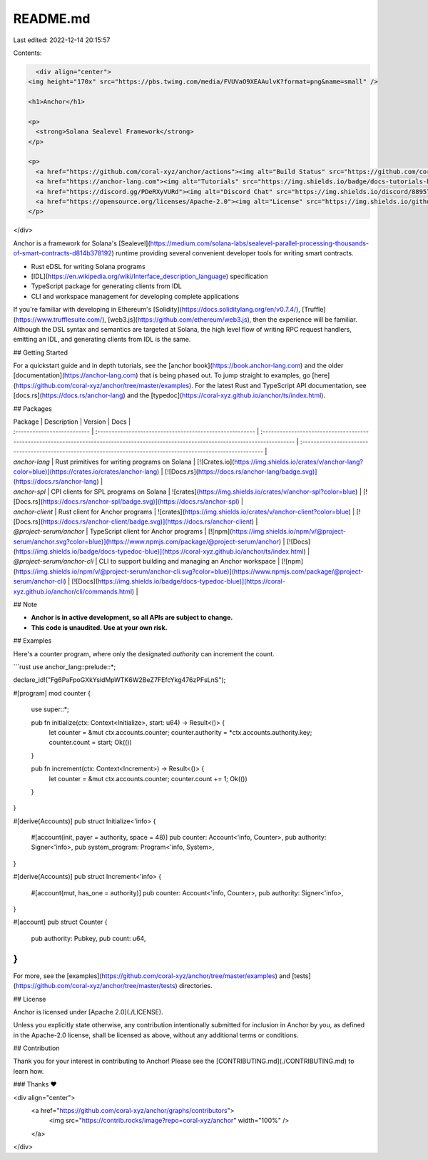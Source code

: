 README.md
=========

Last edited: 2022-12-14 20:15:57

Contents:

.. code-block:: md

    <div align="center">
  <img height="170x" src="https://pbs.twimg.com/media/FVUVaO9XEAAulvK?format=png&name=small" />

  <h1>Anchor</h1>

  <p>
    <strong>Solana Sealevel Framework</strong>
  </p>

  <p>
    <a href="https://github.com/coral-xyz/anchor/actions"><img alt="Build Status" src="https://github.com/coral-xyz/anchor/actions/workflows/tests.yaml/badge.svg" /></a>
    <a href="https://anchor-lang.com"><img alt="Tutorials" src="https://img.shields.io/badge/docs-tutorials-blueviolet" /></a>
    <a href="https://discord.gg/PDeRXyVURd"><img alt="Discord Chat" src="https://img.shields.io/discord/889577356681945098?color=blueviolet" /></a>
    <a href="https://opensource.org/licenses/Apache-2.0"><img alt="License" src="https://img.shields.io/github/license/coral-xyz/anchor?color=blueviolet" /></a>
  </p>
</div>

Anchor is a framework for Solana's [Sealevel](https://medium.com/solana-labs/sealevel-parallel-processing-thousands-of-smart-contracts-d814b378192) runtime providing several convenient developer tools for writing smart contracts.

- Rust eDSL for writing Solana programs
- [IDL](https://en.wikipedia.org/wiki/Interface_description_language) specification
- TypeScript package for generating clients from IDL
- CLI and workspace management for developing complete applications

If you're familiar with developing in Ethereum's [Solidity](https://docs.soliditylang.org/en/v0.7.4/), [Truffle](https://www.trufflesuite.com/), [web3.js](https://github.com/ethereum/web3.js), then the experience will be familiar. Although the DSL syntax and semantics are targeted at Solana, the high level flow of writing RPC request handlers, emitting an IDL, and generating clients from IDL is the same.

## Getting Started

For a quickstart guide and in depth tutorials, see the [anchor book](https://book.anchor-lang.com) and the older [documentation](https://anchor-lang.com) that is being phased out.
To jump straight to examples, go [here](https://github.com/coral-xyz/anchor/tree/master/examples). For the latest Rust and TypeScript API documentation, see [docs.rs](https://docs.rs/anchor-lang) and the [typedoc](https://coral-xyz.github.io/anchor/ts/index.html).

## Packages

| Package                     | Description                                              | Version                                                                                                                                  | Docs                                                                                                            |
| :-------------------------- | :------------------------------------------------------- | :--------------------------------------------------------------------------------------------------------------------------------------- | :-------------------------------------------------------------------------------------------------------------- |
| `anchor-lang`               | Rust primitives for writing programs on Solana           | [![Crates.io](https://img.shields.io/crates/v/anchor-lang?color=blue)](https://crates.io/crates/anchor-lang)                             | [![Docs.rs](https://docs.rs/anchor-lang/badge.svg)](https://docs.rs/anchor-lang)                                |
| `anchor-spl`                | CPI clients for SPL programs on Solana                   | ![crates](https://img.shields.io/crates/v/anchor-spl?color=blue)                                                                         | [![Docs.rs](https://docs.rs/anchor-spl/badge.svg)](https://docs.rs/anchor-spl)                                  |
| `anchor-client`             | Rust client for Anchor programs                          | ![crates](https://img.shields.io/crates/v/anchor-client?color=blue)                                                                      | [![Docs.rs](https://docs.rs/anchor-client/badge.svg)](https://docs.rs/anchor-client)                            |
| `@project-serum/anchor`     | TypeScript client for Anchor programs                    | [![npm](https://img.shields.io/npm/v/@project-serum/anchor.svg?color=blue)](https://www.npmjs.com/package/@project-serum/anchor)         | [![Docs](https://img.shields.io/badge/docs-typedoc-blue)](https://coral-xyz.github.io/anchor/ts/index.html)     |
| `@project-serum/anchor-cli` | CLI to support building and managing an Anchor workspace | [![npm](https://img.shields.io/npm/v/@project-serum/anchor-cli.svg?color=blue)](https://www.npmjs.com/package/@project-serum/anchor-cli) | [![Docs](https://img.shields.io/badge/docs-typedoc-blue)](https://coral-xyz.github.io/anchor/cli/commands.html) |

## Note

* **Anchor is in active development, so all APIs are subject to change.**
* **This code is unaudited. Use at your own risk.**

## Examples

Here's a counter program, where only the designated `authority`
can increment the count.

```rust
use anchor_lang::prelude::*;

declare_id!("Fg6PaFpoGXkYsidMpWTK6W2BeZ7FEfcYkg476zPFsLnS");

#[program]
mod counter {
    use super::*;

    pub fn initialize(ctx: Context<Initialize>, start: u64) -> Result<()> {
        let counter = &mut ctx.accounts.counter;
        counter.authority = *ctx.accounts.authority.key;
        counter.count = start;
        Ok(())
    }

    pub fn increment(ctx: Context<Increment>) -> Result<()> {
        let counter = &mut ctx.accounts.counter;
        counter.count += 1;
        Ok(())
    }
}

#[derive(Accounts)]
pub struct Initialize<'info> {
    #[account(init, payer = authority, space = 48)]
    pub counter: Account<'info, Counter>,
    pub authority: Signer<'info>,
    pub system_program: Program<'info, System>,
}

#[derive(Accounts)]
pub struct Increment<'info> {
    #[account(mut, has_one = authority)]
    pub counter: Account<'info, Counter>,
    pub authority: Signer<'info>,
}

#[account]
pub struct Counter {
    pub authority: Pubkey,
    pub count: u64,
}
```

For more, see the [examples](https://github.com/coral-xyz/anchor/tree/master/examples)
and [tests](https://github.com/coral-xyz/anchor/tree/master/tests) directories.

## License

Anchor is licensed under [Apache 2.0](./LICENSE).

Unless you explicitly state otherwise, any contribution intentionally submitted
for inclusion in Anchor by you, as defined in the Apache-2.0 license, shall be
licensed as above, without any additional terms or conditions.

## Contribution

Thank you for your interest in contributing to Anchor!
Please see the [CONTRIBUTING.md](./CONTRIBUTING.md) to learn how.

### Thanks ❤️

<div align="center">
  <a href="https://github.com/coral-xyz/anchor/graphs/contributors">
    <img src="https://contrib.rocks/image?repo=coral-xyz/anchor" width="100%" />
  </a>
</div>


